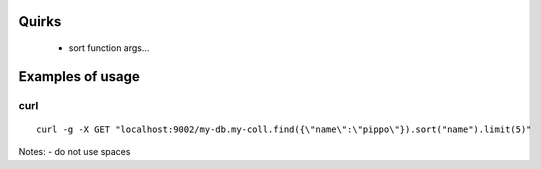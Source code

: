 Quirks
======
 - sort function args...

Examples of usage
=================

curl
----
::

        curl -g -X GET "localhost:9002/my-db.my-coll.find({\"name\":\"pippo\"}).sort("name").limit(5)"
Notes:
- do not use spaces
